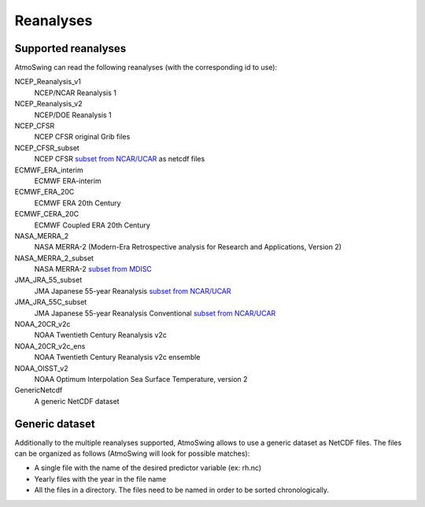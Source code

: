 .. _reanalyses:

Reanalyses
==========

Supported reanalyses
--------------------

AtmoSwing can read the following reanalyses (with the corresponding id to use):

NCEP_Reanalysis_v1
  NCEP/NCAR Reanalysis 1

NCEP_Reanalysis_v2
  NCEP/DOE Reanalysis 1

NCEP_CFSR
  NCEP CFSR original Grib files

NCEP_CFSR_subset
  NCEP CFSR `subset from NCAR/UCAR <http://rda.ucar.edu/datasets/ds093.0/index.html#!cgi-bin/datasets/getSubset?dsnum=093.0&action=customize&_da=y>`_ as netcdf files

ECMWF_ERA_interim
  ECMWF ERA-interim
  
ECMWF_ERA_20C
  ECMWF ERA 20th Century

ECMWF_CERA_20C
  ECMWF Coupled ERA 20th Century

NASA_MERRA_2
  NASA MERRA-2 (Modern-Era Retrospective analysis for Research and Applications, Version 2)

NASA_MERRA_2_subset
  NASA MERRA-2 `subset from MDISC <http://disc.sci.gsfc.nasa.gov/daac-bin/FTPSubset2.pl>`_
 
JMA_JRA_55_subset
  JMA Japanese 55-year Reanalysis `subset from NCAR/UCAR <http://rda.ucar.edu/datasets/ds628.0/index.html#!cgi-bin/datasets/getSubset?dsnum=628.0&listAction=customize&_da=y>`_

JMA_JRA_55C_subset
  JMA Japanese 55-year Reanalysis Conventional `subset from NCAR/UCAR <http://rda.ucar.edu/datasets/ds628.2/index.html#!cgi-bin/datasets/getSubset?dsnum=628.2&listAction=customize&_da=y>`_
  
NOAA_20CR_v2c
  NOAA Twentieth Century Reanalysis v2c

NOAA_20CR_v2c_ens
  NOAA Twentieth Century Reanalysis v2c ensemble
  
NOAA_OISST_v2
  NOAA Optimum Interpolation Sea Surface Temperature, version 2

GenericNetcdf
  A generic NetCDF dataset

Generic dataset
---------------

Additionally to the multiple reanalyses supported, AtmoSwing allows to use a generic dataset as NetCDF files. The files can be organized as follows (AtmoSwing will look for possible matches):

* A single file with the name of the desired predictor variable (ex: rh.nc)
* Yearly files with the year in the file name
* All the files in a directory. The files need to be named in order to be sorted chronologically.


